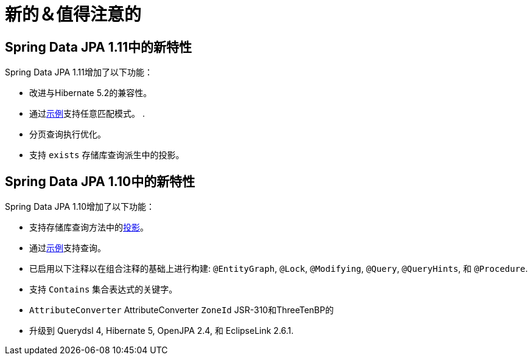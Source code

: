 [[new-features]]
= 新的＆值得注意的

[[new-features.1-11-0]]
== Spring Data JPA 1.11中的新特性

Spring Data JPA 1.11增加了以下功能：

* 改进与Hibernate 5.2的兼容性。
* 通过<<query-by-example,示例>>支持任意匹配模式。 .
* 分页查询执行优化。
* 支持 `exists` 存储库查询派生中的投影。

[[new-features.1-10-0]]
== Spring Data JPA 1.10中的新特性

Spring Data JPA 1.10增加了以下功能：

* 支持存储库查询方法中的<<projections,投影>>。
* 通过<<query-by-example,示例>>支持查询。
* 已启用以下注释以在组合注释的基础上进行构建: `@EntityGraph`, `@Lock`, `@Modifying`, `@Query`, `@QueryHints`, 和 `@Procedure`.
* 支持 `Contains` 集合表达式的关键字。
* `AttributeConverter` AttributeConverter `ZoneId` JSR-310和ThreeTenBP的
* 升级到 Querydsl 4, Hibernate 5, OpenJPA 2.4, 和 EclipseLink 2.6.1.
